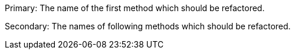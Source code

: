 Primary: The name of the first method which should be refactored.

Secondary: The names of following methods which should be refactored.